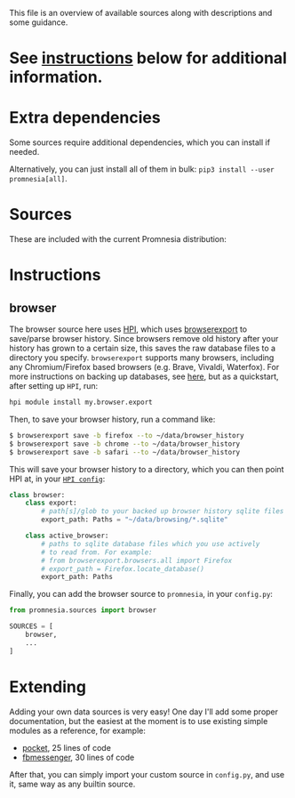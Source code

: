 This file is an overview of available sources along with descriptions and some guidance.

* See [[#instructions][instructions]] below for additional information.

* Extra dependencies
Some sources require additional dependencies, which you can install if needed.

#+begin_src python :dir .. :exports output :results output drawer
print('\n') # fix github org-mode issue with drawers

import setup
for (name, description), vals in setup.DEPS_SOURCES.items():
    # fuck org-ruby. promnesia[name] should be in quotes, but then it doesn't render as code. ugh.
    # https://github.com/wallyqs/org-ruby/issues/45
    vals = [v.split('>')[0] for v in vals]
    if len(vals) == 0:
        continue
    print(f"- ~pip3 install --user promnesia[{name}]~")
    print(f'   ')
    print(f'   {description}: {", ".join(vals)}')
#+end_src

#+RESULTS:
:results:


- ~pip3 install --user promnesia[optional]~

   dependencies that bring some bells & whistles: logzero, python-magic
- ~pip3 install --user promnesia[HPI]~

   dependencies for [[https://github.com/karlicoss/HPI][HPI]]: HPI
- ~pip3 install --user promnesia[html]~

   dependencies for sources.html: beautifulsoup4, lxml
- ~pip3 install --user promnesia[markdown]~

   dependencies for sources.markdown: mistletoe
- ~pip3 install --user promnesia[org]~

   dependencies for sources.org: orgparse
:end:

Alternatively, you can just install all of them in bulk: ~pip3 install --user promnesia[all]~.


* Sources

These are included with the current Promnesia distribution:

#+begin_src python :dir ../src :exports output :results output drawer
print('\n') # fix github org-mode issue with drawers

import ast
from pathlib import Path
import os

indent = lambda s: ''.join('  ' + l for l in s.splitlines(keepends=True))

git_root = Path('.').absolute().parent

src = git_root / 'src'

for f in sorted((src / 'promnesia/sources').rglob('*.py')):
    mp = f.relative_to(src)
    module_name = str(mp.with_suffix('')).replace(os.sep, '.')
    if module_name in {
            'promnesia.sources.browser_old',  # deprecated
            'promnesia.sources.takeout_legacy',  # deprecated
            'promnesia.sources.guess',
            'promnesia.sources.demo',
    }:
        continue
    a: ast.Module = ast.parse(f.read_text())
    has_index = False
    for x in a.body:
        if isinstance(x, ast.FunctionDef) and x.name == 'index':
            has_index = True
    if not has_index:
        continue
    link = '../' + str(f.relative_to(git_root))
    print(f'- [[file:{link}][{module_name}]]')
    doc = ast.get_docstring(a, clean=False)
    if doc is not None:
        print(indent(doc))
#+end_src

#+RESULTS:
:results:


- [[file:../src/promnesia/sources/auto.py][promnesia.sources.auto]]

  - discovers files recursively
  - guesses the format (orgmode/markdown/json/etc) by the extension/MIME type
  - can index most of plaintext files, including source code!
  - autodetects Obsidian vault and adds `obsidian://` app protocol support [[file:../src/promnesia/sources/obsidian.py][promnesia.sources.obsidian]]
  - autodetects Logseq graph and adds `logseq://` app protocol support [[file:../src/promnesia/sources/logseq.py][promnesia.sources.logseq]]

- [[file:../src/promnesia/sources/browser.py][promnesia.sources.browser]]

  Uses [[https://github.com/karlicoss/HPI][HPI]] for visits from web browsers.

- [[file:../src/promnesia/sources/fbmessenger.py][promnesia.sources.fbmessenger]]

  Uses [[https://github.com/karlicoss/HPI][HPI]] for the messages data.

- [[file:../src/promnesia/sources/github.py][promnesia.sources.github]]

  Uses [[https://github.com/karlicoss/HPI][HPI]] github module

- [[file:../src/promnesia/sources/hackernews.py][promnesia.sources.hackernews]]

  Uses [[https://github.com/karlicoss/HPI][HPI]] dogsheep module to import HackerNews items.

- [[file:../src/promnesia/sources/hypothesis.py][promnesia.sources.hypothesis]]

  Uses HPI [[https://github.com/karlicoss/HPI/blob/master/doc/MODULES.org#myhypothesis][hypothesis]] module

- [[file:../src/promnesia/sources/instapaper.py][promnesia.sources.instapaper]]

  Uses HPI [[https://github.com/karlicoss/HPI/blob/master/doc/MODULES.org#myinstapaper][instapaper]] module

- [[file:../src/promnesia/sources/pocket.py][promnesia.sources.pocket]]

  Uses [[https://github.com/karlicoss/HPI][HPI]] for Pocket highlights & bookmarks

- [[file:../src/promnesia/sources/reddit.py][promnesia.sources.reddit]]

  Uses HPI [[https://github.com/karlicoss/HPI/blob/master/doc/MODULES.org#myreddit][reddit]] module

- [[file:../src/promnesia/sources/roamresearch.py][promnesia.sources.roamresearch]]

  Uses [[https://github.com/karlicoss/HPI][HPI]] for Roam Research data

- [[file:../src/promnesia/sources/rss.py][promnesia.sources.rss]]

  Uses [[https://github.com/karlicoss/HPI][HPI]] for RSS data.

- [[file:../src/promnesia/sources/shellcmd.py][promnesia.sources.shellcmd]]

  Greps out URLs from an arbitrary shell command results.

- [[file:../src/promnesia/sources/signal.py][promnesia.sources.signal]]

  Collects visits from Signal Desktop's encrypted SQLIite db(s).

- [[file:../src/promnesia/sources/smscalls.py][promnesia.sources.smscalls]]

  Uses [[https://github.com/karlicoss/HPI][HPI]] smscalls module

- [[file:../src/promnesia/sources/stackexchange.py][promnesia.sources.stackexchange]]

  Uses [[https://github.com/karlicoss/HPI][HPI]] for Stackexchange data.

- [[file:../src/promnesia/sources/takeout.py][promnesia.sources.takeout]]

  Uses HPI [[https://github.com/karlicoss/HPI/blob/master/doc/MODULES.org#mygoogletakeoutpaths][google.takeout]] module

- [[file:../src/promnesia/sources/telegram.py][promnesia.sources.telegram]]

  Uses [[https://github.com/fabianonline/telegram_backup#readme][telegram_backup]] database for messages data

- [[file:../src/promnesia/sources/twitter.py][promnesia.sources.twitter]]

  Uses [[https://github.com/karlicoss/HPI][HPI]] for Twitter data.

- [[file:../src/promnesia/sources/vcs.py][promnesia.sources.vcs]]

  Clones & indexes Git repositories (via sources.auto)

- [[file:../src/promnesia/sources/viber.py][promnesia.sources.viber]]

  Collects visits from Viber desktop app (e.g. `~/.ViberPC/XYZ123/viber.db`)

- [[file:../src/promnesia/sources/website.py][promnesia.sources.website]]

  Clones a website with wget and indexes via sources.auto

- [[file:../src/promnesia/sources/zulip.py][promnesia.sources.zulip]]

  Uses [[https://github.com/karlicoss/HPI][HPI]] for Zulip data.

:end:

* Instructions
** browser

The browser source here uses [[https://github.com/karlicoss/HPI][HPI]], which uses
[[https://github.com/seanbreckenridge/browserexport][browserexport]] to
save/parse browser history. Since browsers remove old history after your
history has grown to a certain size, this saves the raw database files to
a directory you specify. =browserexport= supports many browsers, including any
Chromium/Firefox based browsers (e.g. Brave, Vivaldi, Waterfox). For more
instructions on backing up databases, see
[[https://github.com/seanbreckenridge/browserexport#usage][here]], but as
a quickstart, after setting up =HPI=, run:
#+BEGIN_SRC sh
hpi module install my.browser.export
#+END_SRC

Then, to save your browser history, run a command like:
#+BEGIN_SRC sh
$ browserexport save -b firefox --to ~/data/browser_history
$ browserexport save -b chrome --to ~/data/browser_history
$ browserexport save -b safari --to ~/data/browser_history
#+END_SRC

This will save your browser history to a directory, which you can then point
HPI at, in your
[[https://github.com/karlicoss/HPI/blob/master/doc/MODULES.org#mybrowser][=HPI
config=]]:
#+BEGIN_SRC python
class browser:
    class export:
        # path[s]/glob to your backed up browser history sqlite files
        export_path: Paths = "~/data/browsing/*.sqlite"

    class active_browser:
        # paths to sqlite database files which you use actively
        # to read from. For example:
        # from browserexport.browsers.all import Firefox
        # export_path = Firefox.locate_database()
        export_path: Paths
#+END_SRC

Finally, you can add the browser source to =promnesia=, in your =config.py=:
#+BEGIN_SRC python
from promnesia.sources import browser

SOURCES = [
    browser,
    ...
]
#+END_SRC
* Extending
Adding your own data sources is very easy!
One day I'll add some proper documentation, but the easiest at the moment is to use existing simple modules as a reference, for example:

- [[https://github.com/karlicoss/promnesia/blob/master/src/promnesia/sources/pocket.py][pocket]], 25 lines of code
- [[https://github.com/karlicoss/promnesia/blob/master/src/promnesia/sources/fbmessenger.py][fbmessenger]], 30 lines of code

After that, you can simply import your custom source in =config.py=, and use it, same way as any builtin source.
